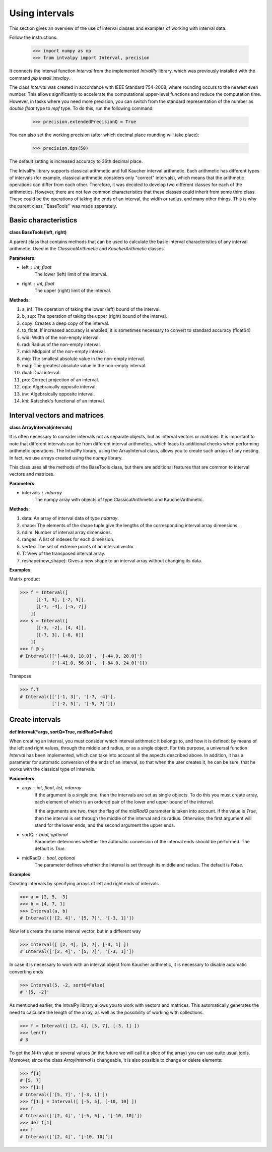 Using intervals
===============

This section gives an overview of the use of interval classes and examples of working with interval data.

Follow the instructions:

    >>> import numpy as np
    >>> from intvalpy import Interval, precision

It connects the interval function `Interval` from the implemented `IntvalPy` library, which was previously installed
with the command `pip install intvalpy`.

The class `Interval` was created in accordance with IEEE Standard 754-2008, where rounding occurs to the nearest even number.
This allows significantly to accelerate the computational upper-level functions and reduce the computation time.
However, in tasks where you need more precision, you can switch from the standard representation of the number as
`double float` type to `mpf` type. To do this, run the following command:

    >>> precision.extendedPrecisionQ = True

You can also set the working precision (after which decimal place rounding will take place):

    >>> precision.dps(50)

The default setting is increased accuracy to 36th decimal place.


The IntvalPy library supports classical arithmetic and full Kaucher interval arithmetic.
Each arithmetic has different types of intervals (for example, classical arithmetic considers only "correct" intervals),
which means that the arithmetic operations can differ from each other. Therefore, it was decided to develop two different classes
for each of the arithmetics. However, there are not few common characteristics that these classes could inherit
from some third class. These could be the operations of taking the ends of an interval, the width or radius, and many other things.
This is why the parent class ``BaseTools'' was made separately.


.. Content::


Basic сharacteristics
------------

**class BaseTools(left, right)**

A parent class that contains methods that can be used to calculate the basic interval characteristics of any interval arithmetic.
Used in the `ClassicalArithmetic` and `KaucherArithmetic` classes.

**Parameters**:

* left : int, float
          The lower (left) limit of the interval.

* right : int, float
          The upper (right) limit of the interval.


**Methods**:

1. a, inf:              The operation of taking the lower (left) bound of the interval.

2. b, sup:              The operation of taking the upper (right) bound of the interval.

3. copy:                Creates a deep copy of the interval.

4. to_float:            If increased accuracy is enabled, it is sometimes necessary to convert to standard accuracy (float64)

5. wid:                 Width of the non-empty interval.

6. rad:                 Radius of the non-empty interval.

7. mid:                 Midpoint of the non-empty interval.

8. mig:                 The smallest absolute value in the non-empty interval.

9. mag:                 The greatest absolute value in the non-empty interval.

10. dual:               Dual interval.

11. pro:                Correct projection of an interval.

12. opp:                Algebraically opposite interval.

13. inv:                Algebraically opposite interval.

14. khi:                Ratschek's functional of an interval.



Interval vectors and matrices
------------

**class ArrayInterval(intervals)**

It is often necessary to consider intervals not as separate objects, but as interval vectors or matrices.
It is important to note that different intervals can be from different interval arithmetics, which leads to additional
checks when performing arithmetic operations. The IntvalPy library, using the ArrayInterval class, allows you to create
such arrays of any nesting. In fact, we use arrays created using the `numpy` library.

This class uses all the methods of the BaseTools class, but there are additional features that are common to
interval vectors and matrices.


**Parameters**:

* intervals : ndarray
          The numpy array with objects of type ClassicalArithmetic and KaucherArithmetic.


**Methods**:

1. data:                An array of interval data of type `ndarray`.

2. shape:               The elements of the shape tuple give the lengths of the corresponding interval array dimensions.

3. ndim:                Number of interval array dimensions.

4. ranges:              A list of indexes for each dimension.

5. vertex:              The set of extreme points of an interval vector.

6. T:                   View of the transposed interval array.

7. reshape(new_shape):  Gives a new shape to an interval array without changing its data.


**Examples**:

Matrix product

>>> f = Interval([
      [[-1, 3], [-2, 5]],
      [[-7, -4], [-5, 7]]
    ])
>>> s = Interval([
      [[-3, -2], [4, 4]],
      [[-7, 3], [-8, 0]]
    ])
>>> f @ s
# Interval([['[-44.0, 18.0]', '[-44.0, 28.0]']
            ['[-41.0, 56.0]', '[-84.0, 24.0]']])


Transpose

>>> f.T
# Interval([['[-1, 3]', '[-7, -4]'],
            ['[-2, 5]', '[-5, 7]']])


Create intervals
------------

**def Interval(*args, sortQ=True, midRadQ=False)**

When creating an interval, you must consider which interval arithmetic it belongs to, and how it is defined:
by means of the left and right values, through the middle and radius, or as a single object.
For this purpose, a universal function `Interval` has been implemented, which can take into account all the aspects described above.
In addition, it has a parameter for automatic conversion of the ends of an interval, so that when the user creates it, he can be sure,
that he works with the classical type of intervals.


**Parameters**:

* args : int, float, list, ndarray
          If the argument is a single one, then the intervals are set as single objects. To do this you must create
          array, each element of which is an ordered pair of the lower and upper bound of the interval.

          If the arguments are two, then the flag of the `midRadQ` parameter is taken into account. If the value is `True`,
          then the interval is set through the middle of the interval and its radius. Otherwise, the first argument will
          stand for the lower ends, and the second argument the upper ends.

* sortQ : bool, optional
          Parameter determines whether the automatic conversion of the interval ends should be performed.
          The default is `True`.

* midRadQ : bool, optional
          The parameter defines whether the interval is set through its middle and radius.
          The default is `False`.


**Examples**:

Creating intervals by specifying arrays of left and right ends of intervals

>>> a = [2, 5, -3]
>>> b = [4, 7, 1]
>>> Interval(a, b)
# Interval(['[2, 4]', '[5, 7]', '[-3, 1]'])

Now let's create the same interval vector, but in a different way

>>> Interval([ [2, 4], [5, 7], [-3, 1] ])
# Interval(['[2, 4]', '[5, 7]', '[-3, 1]'])

In case it is necessary to work with an interval object from Kaucher arithmetic, it is necessary to disable
automatic converting ends

>>> Interval(5, -2, sortQ=False)
# '[5, -2]'

As mentioned earlier, the IntvalPy library allows you to work with vectors and matrices. This automatically generates
the need to calculate the length of the array, as well as the possibility of working with collections.

>>> f = Interval([ [2, 4], [5, 7], [-3, 1] ])
>>> len(f)
# 3

To get the N-th value or several values (in the future we will call it a slice of the array) you can use quite usual tools.
Moreover, since the class `ArrayInterval` is changeable, it is also possible to change or delete elements:

>>> f[1]
# [5, 7]
>>> f[1:]
# Interval(['[5, 7]', '[-3, 1]'])
>>> f[1:] = Interval([ [-5, 5], [-10, 10] ])
>>> f
# Interval(['[2, 4]', '[-5, 5]', '[-10, 10]'])
>>> del f[1]
>>> f
# Interval([’[2, 4]’, ’[-10, 10]’])

